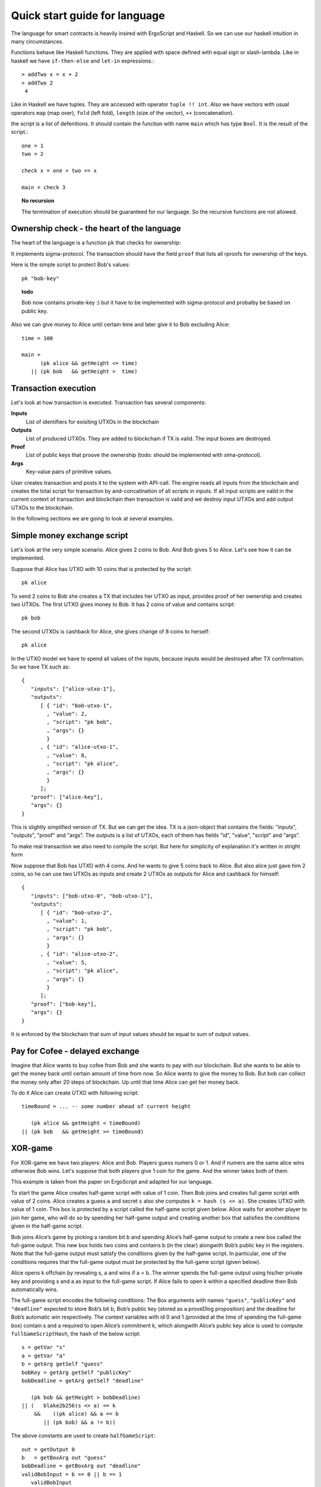 
Quick start guide for language
========================================

The language for smart contracts is heavily insired with ErgoScript and Haskell.
So we can use our haskell intuition in many circumstances.

Functions behave like Haskell functions. They are applied with space defined with equal sign
or slash-lambda. Like in haskell we have ``if-then-else`` and ``let-in`` expressions.::

  > addTwo x = x + 2
  > addTwo 2
   4

Like in Haskell we have tuples. They are accessed with operator ``tuple !! int``.
Also we have vectors with usual operators ``map`` (map over), ``fold`` (left fold), ``length`` (size of the vector), 
``++`` (concatenation). 

the script is a list of defenitions. It should contain
the function with name ``main`` which has type ``Bool``. It is the result of the script.::

  one = 1
  two = 2

  check x = one + two == x

  main = check 3

.. topic:: No recursion

   The termination of execution should be guaranteed for our language. 
   So the recursive functions are not allowed.


Ownership check - the heart of the language
----------------------------------------------------

The heart of the language is a function ``pk`` that checks for ownership:

.. function:: pk :: Text -> Bool

   Check for ownership of private key.

It implements sigma-protocol. The transaction should have the field ``proof``
that lists all rproofs for ownership of the keys. 

Here is the simple script to protect Bob's values::

  pk "bob-key"


.. topic:: todo

   Bob now contains private-key :) but it have to be implemented with sigma-protocol
   and probalby be based on public key.

Also we can give money to Alice until certain time and later 
give it to Bob excluding Alice::
   
   time = 100

   main = 
         (pk alice && getHeight <= time) 
      || (pk bob   && getHeight >  time)

Transaction execution
-------------------------------------------

Let's look at how transaction is executed. Transaction has several components:

**Inputs**
   List of identifiers for exisiting UTXOs in the blockchain

**Outputs**
   List of produced UTXOs. They are added to blockchain if TX is valid.
   The input boxes are destroyed.

**Proof**
   List of public keys that proove the ownership (todo: should be implemented with sima-protocol).

**Args**
   Key-value pairs of primitive values. 

User creates transaction and posts it to the system with API-call.
The engine reads all inputs from the blockchain and creates the total
script for transaction by and-concatination of all scripts in inputs.
If all input scripts are valid in the current context of transaction and blockchain
then transaction is valid and we destroy input UTXOs and add output UTXOs to the
blockchain.

In the following sections we are going to look at several examples. 

Simple money exchange script
---------------------------------------------

Let's look at the very simple scenario. Alice gives 2 coins to Bob.
And Bob gives 5 to Alice. Let's see how it can be implemented.

Suppose that Alice has UTXO with 10 coins that is protected by the script::

  pk alice

To send 2 coins to Bob she creates a TX that includes her UTXO as input,
provides proof of her ownership and creates two UTXOs. 
The first UTXO gives money to Bob. It has 2 coins of value and contains script::

  pk bob

The second UTXOs is cashback for Alice, she gives change of 8 coins to herself::

  pk alice

In the UTXO model we have to spend all values of the inputs, because inputs would be destroyed 
after TX confirmation. So we have TX such as::

   {
      "inputs": ["alice-utxo-1"],
      "outputs": 
         [ { "id": "bob-utxo-1",
           , "value": 2,
           , "script": "pk bob",
           , "args": {} 
           }
         , { "id": "alice-utxo-1",
           , "value": 8,
           , "script": "pk alice",
           , "args": {}
           }
         ];
      "proof": ["alice-key"],
      "args": {}
   }

This is slightly simplified version of TX. But we can get the idea.
TX is a json-object that contains the fields: "inputs", "outputs", "proof" and "args".
The outputs is a list of UTXOs, each of them has fields "id", "value", "script" and "args".

To make real transaction we also need to compile the script. But here for simplicity of
explanation it's written in stright form 

Now suppose that Bob has UTXO with 4 coins. And he wants to give 5 coins back to Alice.
But also alice just gave him 2 coins, so he can use two UTXOs as inputs and create
2 UTXOs as outputs for Alice and cashback for himself::

   {
      "inputs": ["bob-utxo-0", "bob-utxo-1"],
      "outputs": 
         [ { "id": "bob-utxo-2",
           , "value": 1,
           , "script": "pk bob",
           , "args": {} 
           }
         , { "id": "alice-utxo-2",
           , "value": 5,
           , "script": "pk alice",
           , "args": {}
           }
         ];
      "proof": ["bob-key"],
      "args": {}
   }

It is enforced by the blockchain that sum of input values should be equal to sum of output values.

Pay for Cofee - delayed exchange
--------------------------------------------

Imagine that Alice wants to buy cofee from Bob and she wants to pay with our blockchain.
But she wants to be able to get the money back until certain amount of time from now.
So Alice wants to give the money to Bob. But bob can collect the money only after 20 steps
of blockchain. Up until that time Alice can get her money back.

To do it Alice can create UTXO with following script::

   timeBound = ... -- some number ahead of current height
   
      (pk alice && getHeight < timeBound) 
   || (pk bob   && getHeight >= timeBound)


XOR-game
--------------------------------------------

For XOR-game we have two players: Alice and Bob. 
Players guess numers 0 or 1. And if numers are the same alice wins
otherwise Bob wins. Let's suppose that both players give 1 coin for the game.
And the winner takes both of them. 

This example is taken from the paper on ErgoScript and adapted for our language.

To start the game Alice creates half-game script with value of 1 coin.
Then Bob joins and creates full game script with value of 2 coins. 
Alice creates a guess ``a`` and secret ``s`` also she computes ``k = hash (s <> a)``. 
She creates UTXO with value of 1 coin.
This box is protected by a script called the half-game script given below. Alice waits
for another player to join her game, who will do so by spending her half-game output and
creating another box that satisfies the conditions given in the half-game script.

Bob joins Alice’s game by picking a random bit b and spending Alice’s half-game output to
create a new box called the full-game output. This new box holds two coins and contains b
(in the clear) alongwith Bob’s public key in the registers. Note that the full-game output
must satisfy the conditions given by the half-game script. In particular, one of the conditions
requires that the full-game output must be protected by the full-game script (given below).

Alice opens k offchain by revealing s, a and wins if a = b. The winner spends the full-game
output using his/her private key and providing s and a as input to the full-game script.
If Alice fails to open k within a specified deadline then Bob automatically wins.

The full-game script encodes the following conditions: The Box arguments with 
names ``"guess"``, ``"publicKey"`` and ``"deadline"`` expected
to store Bob’s bit b, Bob’s public key (stored as a proveDlog proposition) and the deadline for Bob’s
automatic win respectively. The context variables with id 0 and 1 (provided at the time of spending
the full-game box) contain s and a required to open Alice’s commitnent k, which alongwith Alice’s
public key alice is used to compute ``fullGameScriptHash``, the hash of the below script::

   s = getVar "s"
   a = getVar "a"
   b = getArg getSelf "guess"
   bobKey = getArg getSelf "publicKey"
   bobDeadline = getArg getSelf "deadline"

      (pk bob && getHeight > bobDeadline) 
   || (   blake2b256(s <> a) == k 
       &&    ((pk alice) && a == b 
          || (pk bob) && a != b))

The above constants are used to create ``halfGameScript``::

  out = getOutput 0
  b   = getBoxArg out "guess"
  bobDeadline = getBoxArg out "deadline"
  validBobInput = b == 0 || b == 1
     validBobInput
  && (blake2b256 (shwoScript (getBoxScript out)) == fullGameScriptHash)
  && (length getOutputs == 1 || length getOutputs == 2) 
  && bobDeadline >= getHeight + 30
  && getBoxValue out >= getBoxValue getSelf * 2

Alice creates her half-game box protected by halfGameScript, which requires that the transac-
tion spending the half-game box must generate exactly one output box with the following properties:
   
1. Its value must be at least twice that of the half-game box.

2. Its argument "guess" must contain a byte that is either 0 or 1. This encodes Bob’s choice b.

3. Its argument "deadline" must contain an integer that is at least 30 more than the height at which the box is generated. This will correspond to the height at which Bob automatically wins.

4. It must be protected by a script whose hash equals ``fullGameScriptHash``.

The game ensure security and fairness as follows. Since Alice’s choice is hidden from Bob when
he creates the full-game output, he does not have any advantage in selecting b. Secondly, Alice is
guaranteed to lose if she commits to a value other than 0 or 1 because she can win only if a = b.
Thus, the rational strategy for Alice is to commit to a correct value. Finally, if Alice refuses to
open her commitment, then Bob is sure to win after the deadline expires.

Create transaction and send it with API
---------------------------------------------

We can post the transaction over API. To do it we have to create TX as JSON object.
Every TX  is a JSON-object that contains following fields::

  { "inputs": ["utxo-input-id-1", "utxo-input-id-2"]
  , "outputs": [box1, box2]
  , "proof": [pk1, pk2]
  , "args": { "arg1": val1,
            , "arg2": val2
            }
  }



Inputs  contain the list of Box identifiers that are used as inputs.
Ouptuts contain boxes that are going to be produced after TX is validated.
Proof contains the list of publik keys to prove the ownership (see the function ``pk``). 
Args contains the map of key-value. It can be empty.

The sum of values of inputs should be equal to sum of values of outputs. 
For TX to be valid all conditions for scripts of the inputs should evalueate to true.
List of inputs should be non-empty.

Let's look at the value of output box. It's JSON-object::

   {
      "id": "utxo",
      "value": 10,
      "script": "string with compiled script",
      "args": {},
   }

It contains UTXO identifier, amount of maney as a value, script and arguments.
The script is written in our language. But to get the final string for transaction we need
to compile it with compiler ``hschain-utxo-compiler``::

  cabal new-run hschain-utxo-compiler -- -i script.hs -o out.txt

if flag ``-o`` is omitted then the result is dumped to stdout. 
Then paste the output to the output box script field. We can save the TX to file ``tx.json``
and post the TX with following curl::

  curl -H "Content-Type: application/json"  --data @config/tx-example.json  localhost:8181/api/tx/post


Send with API in Haskell
---------------------------------------------------


With Haskell we can create transactions and post them with easy to use library.
We need libriaries ``hschain-utxo-lang`` to create value for transaction 
and library ``hschain-utxo-api-client`` to post the transaction.

Let's create a transaction and post it.
The transaction has type::

   data Tx = Tx
      { tx'inputs  :: !(Vector BoxId)
      , tx'outputs :: !(Vector Box)
      , tx'proof   :: !Proof
      , tx'args    :: !Args
      }

   data Box = Box
      { box'id     :: !BoxId
      , box'value  :: !Money
      , box'script :: !Script
      , box'args   :: !Args
      }

   newtype BoxId = BoxId { unBoxId :: Text }

   newtype Script = Script { unScript :: Text }

We need to create the value of type ``Tx``.
For creation of script we can use the module ``Hschain.Utxo.Lang.Build``
from the library ``hschain-utxo-lang`` or we can compile to string with
``hschain-utxo-compiler`` as in previous section and wrap result with ``Script``
constructor. In the latter case we can write script in text file.

Let's post it with the client. We can use the library ``hschain-utxo-api-client``.
We need method ``postTx``::

   import Hschain.Utxo.API.Client

   spec = ClientSpec
               { clientSpec'host     = "127.0.0.1"
               , clientSpec'port     = 8181
               , clientSpec'https    = False
               }

   call spec (postTx tx)


The answer is either error or structure with TX hash and debug-message::

   data PostTxResponse = PostTxResponse
      { postTxResponse'value :: !(Either Text TxHash )
      , postTxResponse'debug :: !Text }



